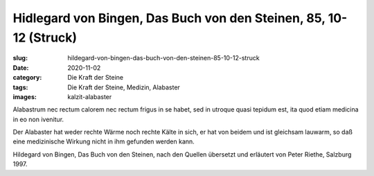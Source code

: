 Hidlegard von Bingen, Das Buch von den Steinen, 85, 10-12 (Struck)
==================================================================

:slug: hildegard-von-bingen-das-buch-von-den-steinen-85-10-12-struck
:date: 2020-11-02
:category: Die Kraft der Steine
:tags: Die Kraft der Steine, Medizin, Alabaster
:images: kalzit-alabaster

.. class:: original

    Alabastrum nec rectum calorem nec rectum frigus in se habet, sed in utroque quasi tepidum est, ita quod etiam medicina in eo non ivenitur.

.. class:: translation

    Der Alabaster hat weder rechte Wärme noch rechte Kälte in sich, er hat von beidem und ist gleichsam lauwarm, so daß eine medizinische Wirkung nicht in ihm gefunden werden kann.

.. class:: translation-source

    Hildegard von Bingen, Das Buch von den Steinen, nach den Quellen übersetzt und erläutert von Peter Riethe, Salzburg 1997.
